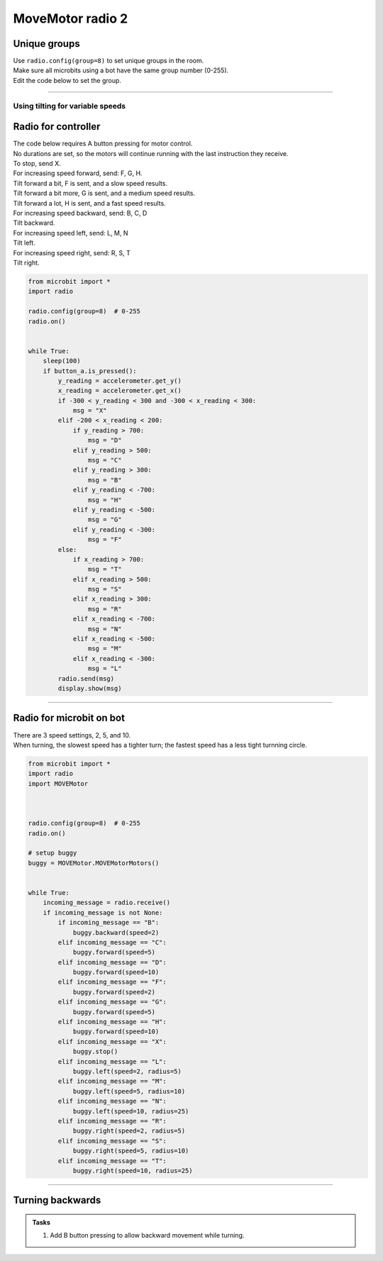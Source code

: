 ====================================================
MoveMotor radio 2
====================================================

Unique groups
----------------------

| Use ``radio.config(group=8)`` to set unique groups in the room.
| Make sure all microbits using a bot have the same group number (0-255).
| Edit the code below to set the group.

----

Using tilting for variable speeds
~~~~~~~~~~~~~~~~~~~~~~~~~~~~~~~~~~~~~~~~~~~~~~

Radio for controller
----------------------


| The code below requires A button pressing for motor control.
| No durations are set, so the motors will continue running with the last instruction they receive.

| To stop, send X.

| For increasing speed forward, send: F, G, H. 
| Tilt forward a bit, F is sent, and a slow speed results.
| Tilt forward a bit more, G is sent, and a medium speed results.
| Tilt forward a lot, H is sent, and a fast speed results.

| For increasing speed backward, send: B, C, D
| Tilt backward.

| For increasing speed left, send: L, M, N
| Tilt left.

| For increasing speed right, send: R, S, T
| Tilt right.


.. code-block:: python

    from microbit import *
    import radio

    radio.config(group=8)  # 0-255
    radio.on()


    while True:
        sleep(100)
        if button_a.is_pressed():
            y_reading = accelerometer.get_y()
            x_reading = accelerometer.get_x()
            if -300 < y_reading < 300 and -300 < x_reading < 300:
                msg = "X"
            elif -200 < x_reading < 200:
                if y_reading > 700:
                    msg = "D"
                elif y_reading > 500:
                    msg = "C"
                elif y_reading > 300:
                    msg = "B"
                elif y_reading < -700:
                    msg = "H"
                elif y_reading < -500:
                    msg = "G"
                elif y_reading < -300:
                    msg = "F"
            else:
                if x_reading > 700:
                    msg = "T"
                elif x_reading > 500:
                    msg = "S"
                elif x_reading > 300:
                    msg = "R"
                elif x_reading < -700:
                    msg = "N"
                elif x_reading < -500:
                    msg = "M"
                elif x_reading < -300:
                    msg = "L"
            radio.send(msg)
            display.show(msg)


----

Radio for microbit on bot
----------------------------

| There are 3 speed settings, 2, 5, and 10.
| When turning, the slowest speed has a tighter turn; the fastest speed has a less tight turnning circle.


.. code-block:: python

    from microbit import *
    import radio
    import MOVEMotor


    
    radio.config(group=8)  # 0-255
    radio.on()

    # setup buggy
    buggy = MOVEMotor.MOVEMotorMotors()

            
    while True:
        incoming_message = radio.receive()
        if incoming_message is not None:
            if incoming_message == "B":
                buggy.backward(speed=2)
            elif incoming_message == "C":
                buggy.forward(speed=5)
            elif incoming_message == "D":
                buggy.forward(speed=10)
            elif incoming_message == "F":
                buggy.forward(speed=2)
            elif incoming_message == "G":
                buggy.forward(speed=5)
            elif incoming_message == "H":
                buggy.forward(speed=10)
            elif incoming_message == "X":
                buggy.stop()
            elif incoming_message == "L":
                buggy.left(speed=2, radius=5)
            elif incoming_message == "M":
                buggy.left(speed=5, radius=10)
            elif incoming_message == "N":
                buggy.left(speed=10, radius=25)
            elif incoming_message == "R":
                buggy.right(speed=2, radius=5)
            elif incoming_message == "S":
                buggy.right(speed=5, radius=10)
            elif incoming_message == "T":
                buggy.right(speed=10, radius=25)


----

Turning backwards
----------------------------

.. admonition:: Tasks

    #. Add B button pressing to allow backward movement while turning.

